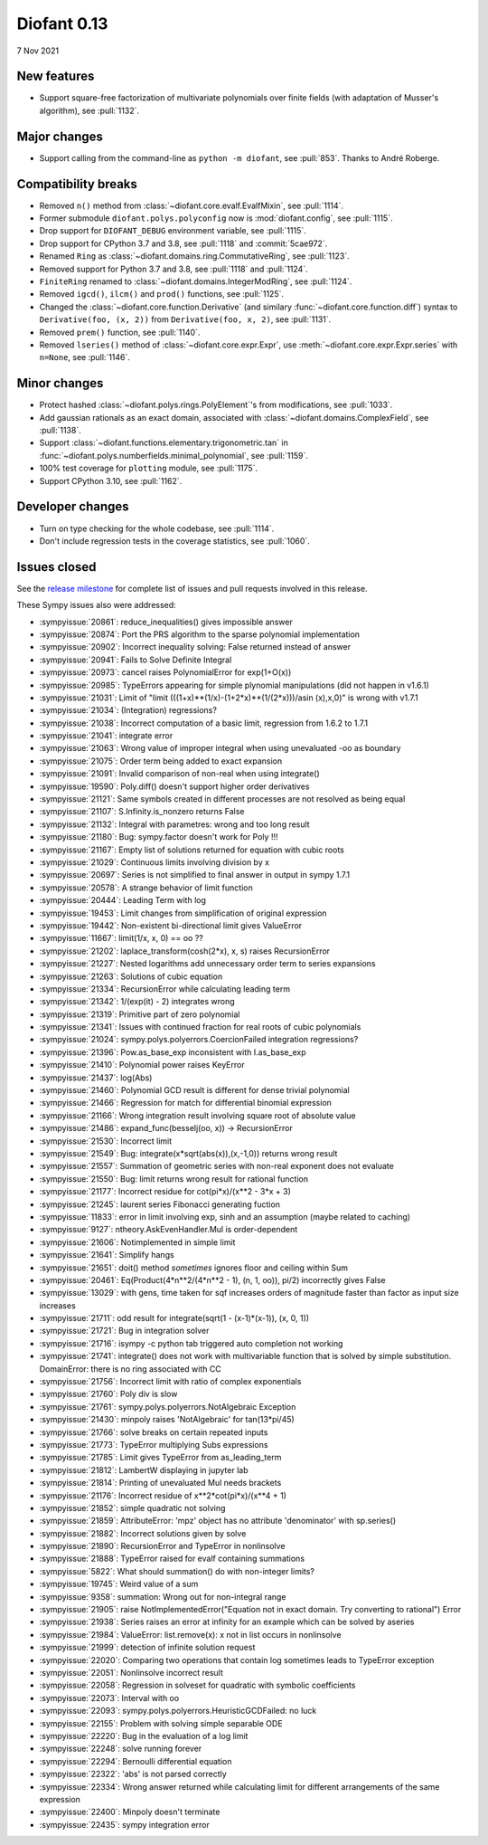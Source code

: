 ============
Diofant 0.13
============

7 Nov 2021

New features
============

* Support square-free factorization of multivariate polynomials over finite fields (with adaptation of Musser's algorithm), see :pull:`1132`.

Major changes
=============

* Support calling from the command-line as ``python -m diofant``, see :pull:`853`.  Thanks to André Roberge.

Compatibility breaks
====================

* Removed ``n()`` method from :class:`~diofant.core.evalf.EvalfMixin`, see :pull:`1114`.
* Former submodule ``diofant.polys.polyconfig`` now is :mod:`diofant.config`, see :pull:`1115`.
* Drop support for ``DIOFANT_DEBUG`` environment variable, see :pull:`1115`.
* Drop support for CPython 3.7 and 3.8, see :pull:`1118` and :commit:`5cae972`.
* Renamed ``Ring`` as :class:`~diofant.domains.ring.CommutativeRing`, see :pull:`1123`.
* Removed support for Python 3.7 and 3.8, see :pull:`1118` and :pull:`1124`.
* ``FiniteRing`` renamed to :class:`~diofant.domains.IntegerModRing`, see :pull:`1124`.
* Removed ``igcd()``, ``ilcm()`` and ``prod()`` functions, see :pull:`1125`.
* Changed the :class:`~diofant.core.function.Derivative` (and similary :func:`~diofant.core.function.diff`) syntax to ``Derivative(foo, (x, 2))`` from ``Derivative(foo, x, 2)``, see :pull:`1131`.
* Removed ``prem()`` function, see :pull:`1140`.
* Removed ``lseries()`` method of :class:`~diofant.core.expr.Expr`, use :meth:`~diofant.core.expr.Expr.series` with ``n=None``, see :pull:`1146`.

Minor changes
=============

* Protect hashed :class:`~diofant.polys.rings.PolyElement`'s from modifications, see :pull:`1033`.
* Add gaussian rationals as an exact domain, associated with :class:`~diofant.domains.ComplexField`, see :pull:`1138`.
* Support :class:`~diofant.functions.elementary.trigonometric.tan` in :func:`~diofant.polys.numberfields.minimal_polynomial`, see :pull:`1159`.
* 100% test coverage for ``plotting`` module, see :pull:`1175`.
* Support CPython 3.10, see :pull:`1162`.

Developer changes
=================

* Turn on type checking for the whole codebase, see :pull:`1114`.
* Don't include regression tests in the coverage statistics, see :pull:`1060`.

Issues closed
=============

See the `release milestone <https://github.com/diofant/diofant/milestone/7?closed=1>`_
for complete list of issues and pull requests involved in this release.

These Sympy issues also were addressed:

* :sympyissue:`20861`: reduce_inequalities() gives impossible answer
* :sympyissue:`20874`: Port the PRS algorithm to the sparse polynomial implementation
* :sympyissue:`20902`: Incorrect inequality solving: False returned instead of answer
* :sympyissue:`20941`: Fails to Solve Definite Integral
* :sympyissue:`20973`: cancel raises PolynomialError for exp(1+O(x))
* :sympyissue:`20985`: TypeErrors appearing for simple plynomial manipulations (did not happen in v1.6.1)
* :sympyissue:`21031`: Limit of "limit (((1+x)**(1/x)-(1+2*x)**(1/(2*x)))/asin (x),x,0)" is wrong with v1.7.1
* :sympyissue:`21034`: (Integration) regressions?
* :sympyissue:`21038`: Incorrect computation of a basic limit, regression from 1.6.2 to 1.7.1
* :sympyissue:`21041`: integrate error
* :sympyissue:`21063`: Wrong value of improper integral when using unevaluated -oo as boundary
* :sympyissue:`21075`: Order term being added to exact expansion
* :sympyissue:`21091`: Invalid comparison of non-real when using integrate()
* :sympyissue:`19590`: Poly.diff() doesn't support higher order derivatives
* :sympyissue:`21121`: Same symbols created in different processes are not resolved as being equal
* :sympyissue:`21107`: S.Infinity.is_nonzero returns False
* :sympyissue:`21132`: Integral with parametres: wrong and too long result
* :sympyissue:`21180`: Bug: sympy.factor doesn't work for Poly !!!
* :sympyissue:`21167`: Empty list of solutions returned for equation with cubic roots
* :sympyissue:`21029`: Continuous limits involving division by x
* :sympyissue:`20697`: Series is not simplified to final answer in output in sympy 1.7.1
* :sympyissue:`20578`: A strange behavior of limit function
* :sympyissue:`20444`: Leading Term with log
* :sympyissue:`19453`: Limit changes from simplification of original expression
* :sympyissue:`19442`: Non-existent bi-directional limit gives ValueError
* :sympyissue:`11667`: limit(1/x, x, 0) == oo ??
* :sympyissue:`21202`: laplace_transform(cosh(2*x), x, s) raises RecursionError
* :sympyissue:`21227`: Nested logarithms add unnecessary order term to series expansions
* :sympyissue:`21263`: Solutions of cubic equation
* :sympyissue:`21334`: RecursionError while calculating leading term
* :sympyissue:`21342`: 1/(exp(it) - 2) integrates wrong
* :sympyissue:`21319`: Primitive part of zero polynomial
* :sympyissue:`21341`: Issues with continued fraction for real roots of cubic polynomials
* :sympyissue:`21024`: sympy.polys.polyerrors.CoercionFailed integration regressions?
* :sympyissue:`21396`: Pow.as_base_exp inconsistent with I.as_base_exp
* :sympyissue:`21410`: Polynomial power raises KeyError
* :sympyissue:`21437`: log(Abs)
* :sympyissue:`21460`: Polynomial GCD result is different for dense trivial polynomial
* :sympyissue:`21466`: Regression for match for differential binomial expression
* :sympyissue:`21166`: Wrong integration result involving square root of absolute value
* :sympyissue:`21486`: expand_func(besselj(oo, x)) -> RecursionError
* :sympyissue:`21530`: Incorrect limit
* :sympyissue:`21549`: Bug: integrate(x*sqrt(abs(x)),(x,-1,0)) returns wrong result
* :sympyissue:`21557`: Summation of geometric series with non-real exponent does not evaluate
* :sympyissue:`21550`: Bug: limit returns wrong result for rational function
* :sympyissue:`21177`: Incorrect residue for cot(pi*x)/(x**2 - 3*x + 3)
* :sympyissue:`21245`: laurent series Fibonacci generating fuction
* :sympyissue:`11833`: error in limit involving exp, sinh and an assumption (maybe related to caching)
* :sympyissue:`9127`: ntheory.AskEvenHandler.Mul is order-dependent
* :sympyissue:`21606`: Notimplemented in simple limit
* :sympyissue:`21641`: Simplify hangs
* :sympyissue:`21651`: doit() method *sometimes* ignores floor and ceiling within Sum
* :sympyissue:`20461`: Eq(Product(4*n**2/(4*n**2 - 1), (n, 1, oo)), pi/2) incorrectly gives False
* :sympyissue:`13029`: with gens, time taken for sqf increases orders of magnitude faster than factor as input size increases
* :sympyissue:`21711`: odd result for integrate(sqrt(1 - (x-1)*(x-1)), (x, 0, 1))
* :sympyissue:`21721`: Bug in integration solver
* :sympyissue:`21716`: isympy -c python tab triggered auto completion not working
* :sympyissue:`21741`: integrate() does not work with multivariable function that is solved by simple substitution. DomainError: there is no ring associated with CC
* :sympyissue:`21756`: Incorrect limit with ratio of complex exponentials
* :sympyissue:`21760`: Poly div is slow
* :sympyissue:`21761`: sympy.polys.polyerrors.NotAlgebraic Exception
* :sympyissue:`21430`: minpoly raises 'NotAlgebraic' for tan(13*pi/45)
* :sympyissue:`21766`: solve breaks on certain repeated inputs
* :sympyissue:`21773`: TypeError multiplying Subs expressions
* :sympyissue:`21785`: Limit gives TypeError from as_leading_term
* :sympyissue:`21812`: LambertW displaying in jupyter lab
* :sympyissue:`21814`: Printing of unevaluated Mul needs brackets
* :sympyissue:`21176`: Incorrect residue of x**2*cot(pi*x)/(x**4 + 1)
* :sympyissue:`21852`: simple quadratic not solving
* :sympyissue:`21859`: AttributeError: 'mpz' object has no attribute 'denominator' with sp.series()
* :sympyissue:`21882`: Incorrect solutions given by solve
* :sympyissue:`21890`: RecursionError and TypeError in nonlinsolve
* :sympyissue:`21888`: TypeError raised for evalf containing summations
* :sympyissue:`5822`: What should summation() do with non-integer limits?
* :sympyissue:`19745`: Weird value of a sum
* :sympyissue:`9358`: summation: Wrong out for non-integral range
* :sympyissue:`21905`: raise NotImplementedError("Equation not in exact domain. Try converting to rational") Error
* :sympyissue:`21938`: Series raises an error at infinity for an example which can be solved by aseries
* :sympyissue:`21984`: ValueError: list.remove(x): x not in list occurs in nonlinsolve
* :sympyissue:`21999`: detection of infinite solution request
* :sympyissue:`22020`: Comparing two operations that contain log sometimes leads to TypeError exception
* :sympyissue:`22051`: Nonlinsolve incorrect result
* :sympyissue:`22058`: Regression in solveset for quadratic with symbolic coefficients
* :sympyissue:`22073`: Interval with oo
* :sympyissue:`22093`: sympy.polys.polyerrors.HeuristicGCDFailed: no luck
* :sympyissue:`22155`: Problem with solving simple separable ODE
* :sympyissue:`22220`: Bug in the evaluation of a log limit
* :sympyissue:`22248`: solve running forever
* :sympyissue:`22294`: Bernoulli differential equation
* :sympyissue:`22322`: 'abs' is not parsed correctly
* :sympyissue:`22334`: Wrong answer returned while calculating limit for different arrangements of the same expression
* :sympyissue:`22400`: Minpoly doesn't terminate
* :sympyissue:`22435`: sympy integration error
